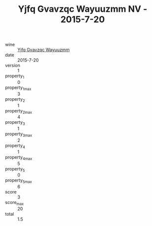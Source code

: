 :PROPERTIES:
:ID:                     54f45b98-d23f-41cb-adb0-0db5e593bb50
:END:
#+TITLE: Yjfq Gvavzqc Wayuuzmm NV - 2015-7-20

- wine :: [[id:f3876520-2b9e-4e38-adcf-75990210e94d][Yjfq Gvavzqc Wayuuzmm]]
- date :: 2015-7-20
- version :: 1
- property_1 :: 0
- property_1_max :: 3
- property_2 :: 1
- property_2_max :: 4
- property_3 :: 1
- property_3_max :: 2
- property_4 :: 1
- property_4_max :: 5
- property_5 :: 0
- property_5_max :: 6
- score :: 3
- score_max :: 20
- total :: 1.5



